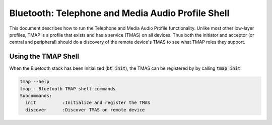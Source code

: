 Bluetooth: Telephone and Media Audio Profile Shell
##################################################

This document describes how to run the Telephone and Media Audio Profile functionality.
Unlike most other low-layer profiles, TMAP is a profile that exists and has a service (TMAS) on all
devices. Thus both the initiator and acceptor (or central and peripheral) should do a discovery of
the remote device's TMAS to see what TMAP roles they support.

Using the TMAP Shell
********************

When the Bluetooth stack has been initialized (:code:`bt init`), the TMAS can be registered by
by calling :code:`tmap init`.

.. code-block:: console


   tmap --help
   tmap - Bluetooth TMAP shell commands
   Subcommands:
     init          :Initialize and register the TMAS
     discover      :Discover TMAS on remote device
